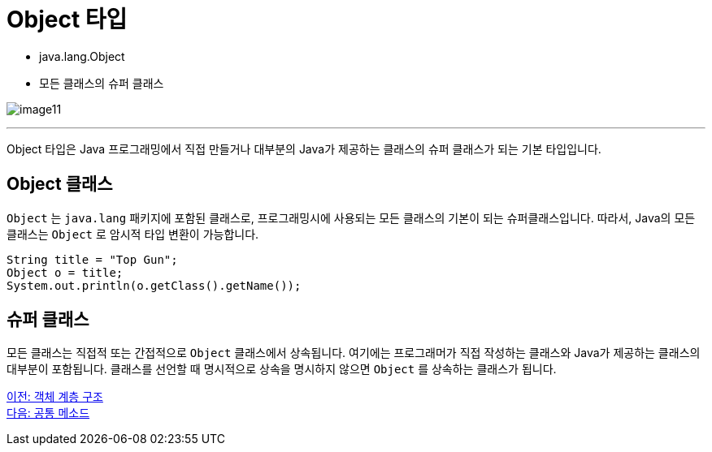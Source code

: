 = Object 타입

* java.lang.Object
* 모든 클래스의 슈퍼 클래스

image:./images/image11.png[]

---

Object 타입은 Java 프로그래밍에서 직접 만들거나 대부분의 Java가 제공하는 클래스의 슈퍼 클래스가 되는 기본 타입입니다.

== Object 클래스

`Object` 는 `java.lang` 패키지에 포함된 클래스로, 프로그래밍시에 사용되는 모든 클래스의 기본이 되는 슈퍼클래스입니다. 따라서, Java의 모든 클래스는 `Object` 로 암시적 타입 변환이 가능합니다.

[source, java]
----
String title = "Top Gun";
Object o = title;
System.out.println(o.getClass().getName());
----

== 슈퍼 클래스

모든 클래스는 직접적 또는 간접적으로 `Object` 클래스에서 상속됩니다. 여기에는 프로그래머가 직접 작성하는 클래스와 Java가 제공하는 클래스의 대부분이 포함됩니다. 클래스를 선언할 때 명시적으로 상속을 명시하지 않으면 `Object` 를 상속하는 클래스가 됩니다.

link:./20_object_hier.adoc[이전: 객체 계층 구조] +
link:./22_common_method.adoc[다음: 공통 메소드]